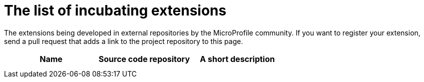 # The list of incubating extensions

The extensions being developed in external repositories by the MicroProfile community. 
If you want to register your extension, send a pull request that adds a link to the project repository to this page.

[options="header"]
|=======
| Name | Source code repository | A short description
| | |
| | |
|=======
